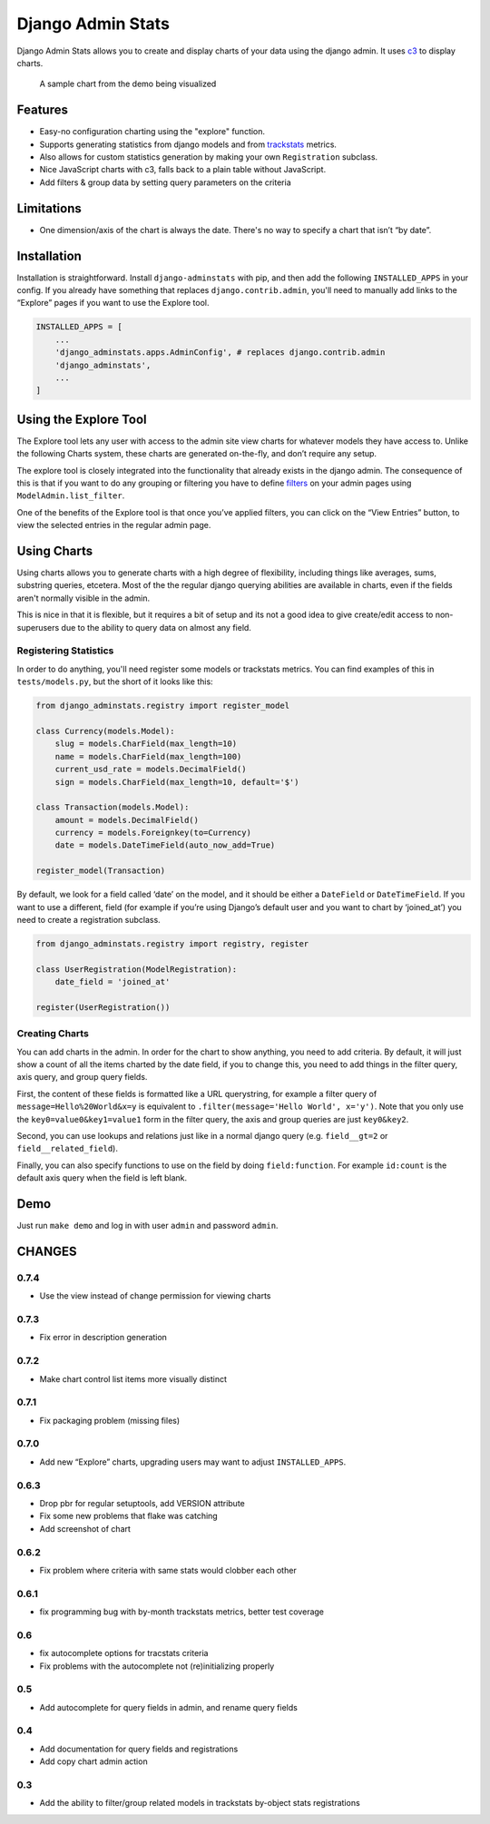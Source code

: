 ==================
Django Admin Stats
==================

|pipeline-badge| |coverage-badge| |pypi-badge|

Django Admin Stats allows you to create and display charts of your data
using the django admin. It uses `c3 <https://c3js.org/>`_ to display charts.


.. figure:: chart.png
   :alt: A chart of page-views

   A sample chart from the demo being visualized

Features
========

* Easy-no configuration charting using the "explore" function.
* Supports generating statistics from django models and from trackstats_
  metrics.
* Also allows for custom statistics generation by making your own
  ``Registration`` subclass.
* Nice JavaScript charts with c3, falls back to a plain table without
  JavaScript.
* Add filters & group data by setting query parameters on the criteria

Limitations
===========

* One dimension/axis of the chart is always the date. There's no way to
  specify a chart that isn’t “by date”.

Installation
============

Installation is straightforward. Install ``django-adminstats`` with pip, and
then add the following ``INSTALLED_APPS`` in your config. If you already have
something that replaces ``django.contrib.admin``, you'll need to manually
add links to the “Explore” pages if you want to use the Explore tool.

..  code-block:: python

    INSTALLED_APPS = [
        ...
        'django_adminstats.apps.AdminConfig', # replaces django.contrib.admin
        'django_adminstats',
        ...
    ]

Using the Explore Tool
======================

The Explore tool lets any user with access to the admin site view charts
for whatever models they have access to. Unlike the following Charts system,
these charts are generated on-the-fly, and don’t require any setup.

The explore tool is closely integrated into the functionality that already
exists in the django admin. The consequence of this is that if you want to
do any grouping or filtering you have to define filters_ on your admin
pages using ``ModelAdmin.list_filter``.

One of the benefits of the Explore tool is that once you’ve applied filters,
you can click on the “View Entries” button, to view the selected entries in
the regular admin page.

Using Charts
============

Using charts allows you to generate charts with a high degree of flexibility,
including things like averages, sums, substring queries, etcetera. Most
of the the regular django querying abilities are available in charts, even
if the fields aren't normally visible in the admin.

This is nice in that it is flexible, but it requires a bit of setup and its
not a good idea to give create/edit access to non-superusers due to the ability
to query data on almost any field.


Registering Statistics
----------------------

In order to do anything, you'll need register some models or trackstats
metrics. You can find examples of this in ``tests/models.py``, but the short
of it looks like this:

.. code-block:: python

   from django_adminstats.registry import register_model

   class Currency(models.Model):
       slug = models.CharField(max_length=10)
       name = models.CharField(max_length=100)
       current_usd_rate = models.DecimalField()
       sign = models.CharField(max_length=10, default='$')

   class Transaction(models.Model):
       amount = models.DecimalField()
       currency = models.Foreignkey(to=Currency)
       date = models.DateTimeField(auto_now_add=True)

   register_model(Transaction)


By default, we look for a field called ‘date’ on the model, and it should be
either a ``DateField`` or ``DateTimeField``. If you want to use a different,
field (for example if you’re using Django’s default user and you want to chart
by ‘joined_at’) you need to create a registration subclass.

.. code-block:: python

   from django_adminstats.registry import registry, register

   class UserRegistration(ModelRegistration):
       date_field = 'joined_at'

   register(UserRegistration())


Creating Charts
---------------

You can add charts in the admin. In order for the chart to show anything, you
need to add criteria. By default, it will just show a count of all the items
charted by the date field, if you to change this, you need to add things in
the filter query, axis query, and group query fields.

First, the content of these fields is formatted like a URL querystring,
for example a filter query of ``message=Hello%20World&x=y`` is equivalent to
``.filter(message='Hello World', x='y')``. Note that you only use the
``key0=value0&key1=value1`` form in the filter query, the axis and group
queries are just ``key0&key2``.

Second, you can use lookups and relations just like in a normal django
query (e.g. ``field__gt=2`` or ``field__related_field``).

Finally, you can also specify functions to use on the field by doing
``field:function``. For example ``id:count`` is the default axis query when
the field is left blank.


Demo
====

Just run ``make demo`` and log in with user ``admin`` and password ``admin``.


.. |pipeline-badge| image:: https://gitlab.com/alantrick/django-adminstats/badges/master/pipeline.svg
   :target: https://gitlab.com/alantrick/django-adminstats/
   :alt: Build Status

.. |coverage-badge| image:: https://gitlab.com/alantrick/django-adminstats/badges/master/coverage.svg
   :target: https://gitlab.com/alantrick/django-adminstats/
   :alt: Coverage Status

.. |pypi-badge| image:: https://img.shields.io/pypi/v/django_adminstats.svg
   :target: https://pypi.org/project/django-adminstats/
   :alt: Project on PyPI

.. _trackstats: https://pypi.org/project/django-trackstats/

.. _filters: https://docs.djangoproject.com/en/dev/ref/contrib/admin/#django.contrib.admin.ModelAdmin.list_filter

CHANGES
=======

0.7.4
-----

* Use the view instead of change permission for viewing charts

0.7.3
-----

* Fix error in description generation

0.7.2
-----
* Make chart control list items more visually distinct

0.7.1
-----

* Fix packaging problem (missing files)

0.7.0
-----

* Add new “Explore” charts, upgrading users may want to adjust
  ``INSTALLED_APPS``.

0.6.3
-----

* Drop pbr for regular setuptools, add VERSION attribute
* Fix some new problems that flake was catching
* Add screenshot of chart

0.6.2
-----

* Fix problem where criteria with same stats would clobber each other

0.6.1
-----

* fix programming bug with by-month trackstats metrics, better test coverage

0.6
---

* fix autocomplete options for tracstats criteria
* Fix problems with the autocomplete not (re)initializing properly

0.5
---

* Add autocomplete for query fields in admin, and rename query fields

0.4
---

* Add documentation for query fields and registrations
* Add copy chart admin action

0.3
---

* Add the ability to filter/group related models in trackstats by-object
  stats registrations


